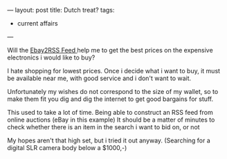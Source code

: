 ---
layout: post
title: Dutch treat?
tags:
- current affairs
---

#+BEGIN_HTML
<p>Will the
<a
href="http://www.ebaygeeks.com/desktopmodules/ebaygeeks/ebay2rss.aspx"
title="Ebay2RSS Feed">Ebay2RSS Feed
</a> help me to get the best prices on the expensive electronics i
would like to buy?
</p>
<p>I hate shopping for lowest prices. Once i decide what i want to
buy, it must be available near me, with good service and i don't want
to wait.
</p>
<p>Unfortunately my wishes do not correspond to the size of my wallet,
so to make them fit you dig and dig the internet to get good bargains
for stuff.
</p>
<p>This used to take a lot of time. Being able to construct an RSS
feed from online auctions (eBay in this example) It should be a matter
of minutes to check whether there is an item in the search i want to
bid on, or not
</p>
<p>My hopes aren't that high set, but i tried it out
anyway. (Searching for a digital SLR camera body below a $1000,-)
</p>
#+END_HTML
